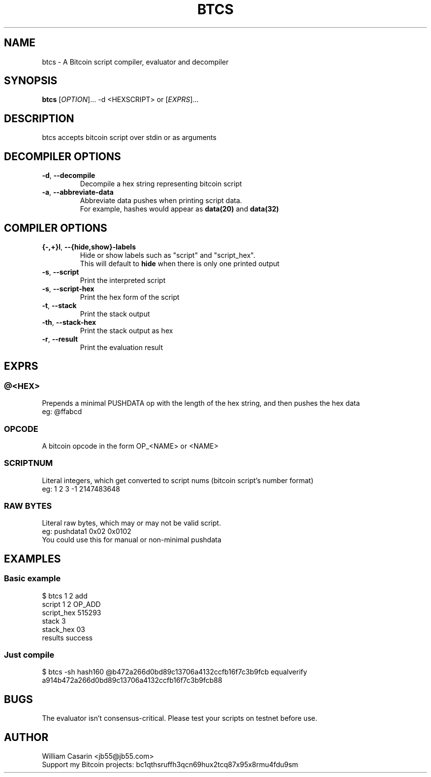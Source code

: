.de dT
.ds Dt \\$2
..
.dT Time-stamp: "2019-06-13"
.TH BTCS 1 \*(Dt "btcs" "User Commands"
.SH NAME
btcs \- A Bitcoin script compiler, evaluator and decompiler
.SH SYNOPSIS
.B btcs
[\fI\,OPTION\/\fR]... -d <HEXSCRIPT> or [\fI\,EXPRS\/\fR]...

.SH DESCRIPTION
btcs accepts bitcoin script over stdin or as arguments

.SH DECOMPILER OPTIONS

.TP
.BR \-d ", " \-\^\-decompile
Decompile a hex string representing bitcoin script

.TP
.BR \-a ", " \-\^\-abbreviate-data
Abbreviate data pushes when printing script data.
.br
For example, hashes would appear as
.B data(20)
and
.B data(32)

.SH COMPILER OPTIONS

.TP
.BR {-,+}l ", " \-\^\-{hide,show}-labels
Hide or show labels such as "script" and "script_hex".
.br
This will default to
.B hide
when there is only one printed output

.TP
.BR \-s ", " \-\^\-script
Print the interpreted script

.TP
.BR \-s ", " \-\^\-script-hex
Print the hex form of the script

.TP
.BR \-t ", " \-\^\-stack
Print the stack output

.TP
.BR \-th ", " \-\^\-stack-hex
Print the stack output as hex

.TP
.BR \-r ", " \-\^\-result
Print the evaluation result


.SH EXPRS

.SS @<HEX>
.br
Prepends a minimal PUSHDATA op with the length of the hex string, and then pushes the hex data
.br
eg: @ffabcd

.SS OPCODE
.br
A bitcoin opcode in the form OP_<NAME> or <NAME>

.SS SCRIPTNUM
.br
Literal integers, which get converted to script nums (bitcoin script's number format)
.br
eg: 1 2 3 -1 2147483648

.SS RAW BYTES
.br
Literal raw bytes, which may or may not be valid script.
.br
eg: pushdata1 0x02 0x0102
.br
You could use this for manual or non-minimal pushdata

.SH EXAMPLES

.SS
Basic example
.br
$ btcs 1 2 add
.br
script      1 2 OP_ADD
.br
script_hex  515293
.br
stack       3
.br
stack_hex   03
.br
results     success

.SS
Just compile
.br
$ btcs -sh hash160 @b472a266d0bd89c13706a4132ccfb16f7c3b9fcb equalverify
.br
a914b472a266d0bd89c13706a4132ccfb16f7c3b9fcb88


.SH BUGS
The evaluator isn't consensus-critical. Please test your scripts on testnet before use.

.SH AUTHOR

William Casarin <jb55@jb55.com>
.br
Support my Bitcoin projects: bc1qthsruffh3qcn69hux2tcq87x95x8rmu4fdu9sm
